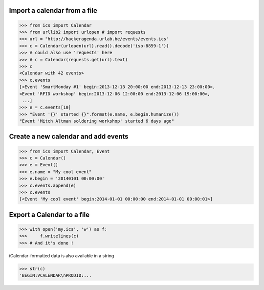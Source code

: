 Import a calendar from a file
-----------------------------

.. code-block:: python

    >>> from ics import Calendar
    >>> from urllib2 import urlopen # import requests
    >>> url = "http://hackeragenda.urlab.be/events/events.ics"
    >>> c = Calendar(urlopen(url).read().decode('iso-8859-1'))
    >>> # could also use 'requests' here
    >>> # c = Calendar(requests.get(url).text)
    >>> c
    <Calendar with 42 events>
    >>> c.events
    [<Event 'SmartMonday #1' begin:2013-12-13 20:00:00 end:2013-12-13 23:00:00>,
    <Event 'RFID workshop' begin:2013-12-06 12:00:00 end:2013-12-06 19:00:00>,
     ...]
    >>> e = c.events[10]
    >>> "Event '{}' started {}".format(e.name, e.begin.humanize())
    "Event 'Mitch Altman soldering workshop' started 6 days ago"


Create a new calendar and add events
------------------------------------

.. code-block:: python

    >>> from ics import Calendar, Event
    >>> c = Calendar()
    >>> e = Event()
    >>> e.name = "My cool event"
    >>> e.begin = '20140101 00:00:00'
    >>> c.events.append(e)
    >>> c.events
    [<Event 'My cool event' begin:2014-01-01 00:00:00 end:2014-01-01 00:00:01>]

Export a Calendar to a file
---------------------------

.. code-block:: python

    >>> with open('my.ics', 'w') as f:
    >>>     f.writelines(c)
    >>> # And it's done !

iCalendar-formatted data is also available in a string

.. code-block:: python

    >>> str(c)
    'BEGIN:VCALENDAR\nPRODID:...

